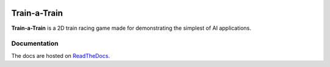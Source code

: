.. image:: https://readthedocs.org/projects/train-a-train/badge/?version=latest
   :target: https://train-a-train.readthedocs.io/en/latest/?badge=latest
   :alt: Documentation Status

Train-a-Train
====================================================
**Train-a-Train** is a 2D train racing game made for demonstrating the simplest of AI applications.

Documentation
-------------

The docs are hosted on `ReadTheDocs <https://train-a-train.readthedocs.io/en/latest/>`_.
